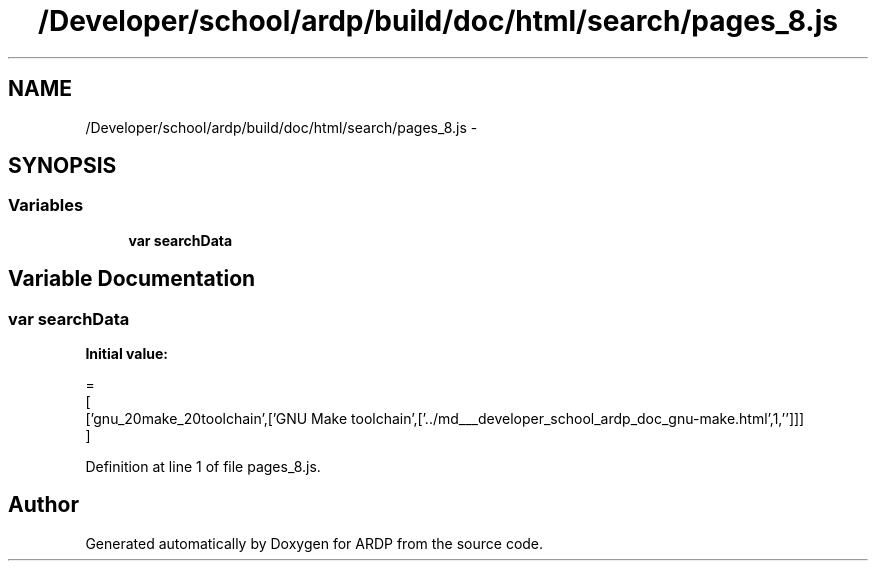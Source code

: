.TH "/Developer/school/ardp/build/doc/html/search/pages_8.js" 3 "Tue Apr 19 2016" "Version 2.1.3" "ARDP" \" -*- nroff -*-
.ad l
.nh
.SH NAME
/Developer/school/ardp/build/doc/html/search/pages_8.js \- 
.SH SYNOPSIS
.br
.PP
.SS "Variables"

.in +1c
.ti -1c
.RI "\fBvar\fP \fBsearchData\fP"
.br
.in -1c
.SH "Variable Documentation"
.PP 
.SS "\fBvar\fP searchData"
\fBInitial value:\fP
.PP
.nf
=
[
  ['gnu_20make_20toolchain',['GNU Make toolchain',['\&.\&./md___developer_school_ardp_doc_gnu-make\&.html',1,'']]]
]
.fi
.PP
Definition at line 1 of file pages_8\&.js\&.
.SH "Author"
.PP 
Generated automatically by Doxygen for ARDP from the source code\&.
